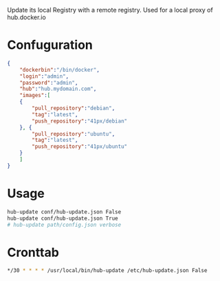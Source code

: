 Update its local Registry with a remote registry. Used for a local
proxy of hub.docker.io

* Confuguration

#+BEGIN_SRC json
{
    "dockerbin":"/bin/docker",
    "login":"admin",
    "password":"admin",
    "hub":"hub.mydomain.com",
    "images":[
	{
	    "pull_repository":"debian",
	    "tag":"latest",
	    "push_repository":"41px/debian"
	}, {
	    "pull_repository":"ubuntu",
	    "tag":"latest",
	    "push_repository":"41px/ubuntu"
	}
    ]
}
#+END_SRC

* Usage

#+BEGIN_SRC sh
hub-update conf/hub-update.json False
hub-update conf/hub-update.json True
# hub-update path/config.json verbose
#+END_SRC

* Cronttab

#+BEGIN_SRC sh
*/30 * * * * /usr/local/bin/hub-update /etc/hub-update.json False
#+END_SRC
